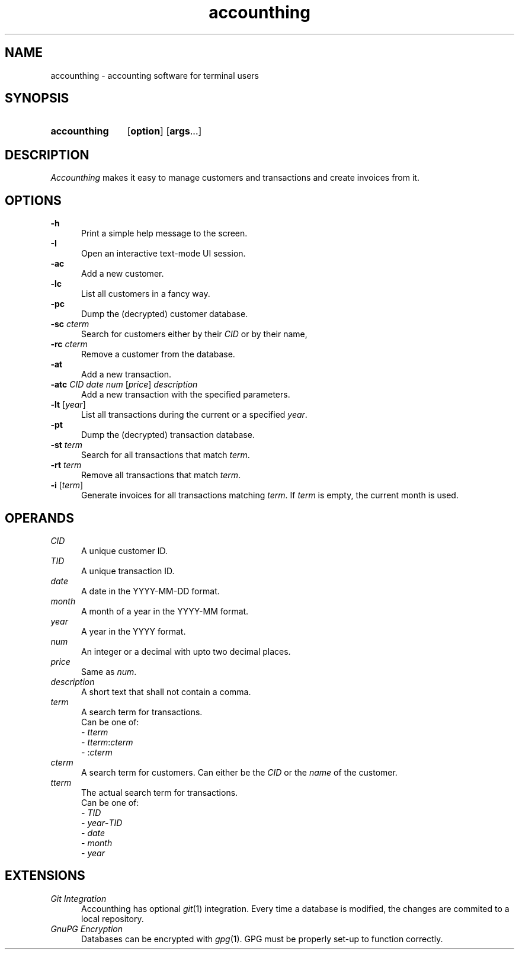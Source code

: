 .TH accounthing 1 2021-11-17 accounthing

.SH NAME
accounthing - accounting software for terminal users

.SH SYNOPSIS
.SY accounthing
.OP option
.OP args\fR...
.YS

.SH DESCRIPTION
.I Accounthing
makes it easy to manage customers and transactions
and create invoices from it.

.SH OPTIONS
.B -h
.RE
.RS 5
Print a simple help message to the screen.
.RE
.B -I
.RE
.RS 5
Open an interactive text-mode UI session.
.RE
.B -ac
.RE
.RS 5
Add a new customer.
.RE
.B -lc
.RE
.RS 5
List all customers in a fancy way.
.RE
.B -pc
.RE
.RS 5
Dump the (decrypted) customer database.
.RE
.B -sc
.I cterm
.RE
.RS 5
Search for customers either by their
.I CID
or by their name,
.RE
.B -rc
.I cterm
.RE
.RS 5
Remove a customer from the database.
.RE
.B -at
.RE
.RS 5
Add a new transaction.
.RE
.B -atc
.I CID
.I date
.I num
[\fIprice\fR]
.I description
.RE
.RS 5
Add a new transaction with the specified parameters.
.RE
.B -lt
[\fIyear\fR]
.RE
.RS 5
List all transactions during the current
or a specified
.I year\fR.
.RE
.B -pt
.RE
.RS 5
Dump the (decrypted) transaction database.
.RE
.B -st
.I term
.RE
.RS 5
Search for all transactions that match \fIterm\fR.
.RE
.B -rt
.I term
.RE
.RS 5
Remove all transactions that match \fIterm\fR.
.RE
.B -i
[\fIterm\fR]
.RE
.RS 5
Generate invoices for all transactions matching \fIterm\fR.
If
.I term
is empty, the current month is used.

.SH OPERANDS
.I CID
.RE
.RS 5
A unique customer ID.
.RE
.I TID
.RE
.RS 5
A unique transaction ID.
.RE
.I date
.RE
.RS 5
A date in the YYYY-MM-DD format.
.RE
.I month
.RE
.RS 5
A month of a year in the YYYY-MM format.
.RE
.I year
.RE
.RS 5
A year in the YYYY format.
.RE
.I num
.RE
.RS 5
An integer or a decimal with upto two decimal places.
.RE
.I price
.RE
.RS 5
Same as \fInum\fR.
.RE
.I description
.RE
.RS 5
A short text that shall not contain a comma.
.RE
.I term
.RE
.RS 5
A search term for transactions.
.RE
.RS 5
Can be one of:
.RE 
.RS 5
- \fItterm\fR
.RE
.RS 5
- \fItterm\fR:\fIcterm\fR
.RE
.RS 5
- :\fIcterm\fR
.RE
.I cterm
.RE
.RS 5
A search term for customers.
Can either be the
.I CID
or the
.I name
of the customer.
.RE
.I tterm
.RE
.RS 5
The actual search term for transactions.
.RE
.RS 5
Can be one of:
.RE
.RS 5
- \fITID\fR
.RE
.RS 5
- \fIyear\fR-\fITID\fR
.RE
.RS 5
- \fIdate\fR
.RE
.RS 5
- \fImonth\fR
.RE
.RS 5
- \fIyear\fR

.SH EXTENSIONS
.I Git Integration
.RE
.RS 5
Accounthing has optional \fIgit\fR(1) integration.
Every time a database is modified,
the changes are commited to a local repository.
.RE
.I GnuPG Encryption
.RE
.RS 5
Databases can be encrypted with \fIgpg\fR(1).
GPG must be properly set-up to function correctly.
